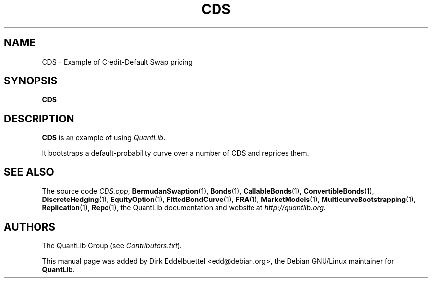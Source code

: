 .\" Man page contributed by Dirk Eddelbuettel <edd@debian.org>
.\" and released under the Quantlib license
.TH CDS 1 "18 July 2008" QuantLib
.SH NAME
CDS - Example of Credit-Default Swap pricing
.SH SYNOPSIS
.B CDS
.SH DESCRIPTION
.PP
.B CDS
is an example of using \fIQuantLib\fP.

It bootstraps a default-probability curve over a number of
CDS and reprices them.

.SH SEE ALSO
The source code
.IR CDS.cpp ,
.BR BermudanSwaption (1),
.BR Bonds (1),
.BR CallableBonds (1),
.BR ConvertibleBonds (1),
.BR DiscreteHedging (1),
.BR EquityOption (1),
.BR FittedBondCurve (1),
.BR FRA (1),
.BR MarketModels (1),
.BR MulticurveBootstrapping (1),
.BR Replication (1),
.BR Repo (1),
the QuantLib documentation and website at
.IR http://quantlib.org .

.SH AUTHORS
The QuantLib Group (see
.IR Contributors.txt ).

This manual page was added by Dirk Eddelbuettel <edd@debian.org>,
the Debian GNU/Linux maintainer for
.BR QuantLib .
